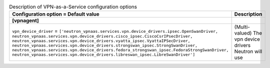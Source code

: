 ..
    Warning: Do not edit this file. It is automatically generated from the
    software project's code and your changes will be overwritten.

    The tool to generate this file lives in openstack-doc-tools repository.

    Please make any changes needed in the code, then run the
    autogenerate-config-doc tool from the openstack-doc-tools repository, or
    ask for help on the documentation mailing list, IRC channel or meeting.

.. _neutron-vpnaas:

.. list-table:: Description of VPN-as-a-Service configuration options
   :header-rows: 1
   :class: config-ref-table

   * - Configuration option = Default value
     - Description
   * - **[vpnagent]**
     -
   * - ``vpn_device_driver`` = ``['neutron_vpnaas.services.vpn.device_drivers.ipsec.OpenSwanDriver, neutron_vpnaas.services.vpn.device_drivers.cisco_ipsec.CiscoCsrIPsecDriver, neutron_vpnaas.services.vpn.device_drivers.vyatta_ipsec.VyattaIPSecDriver, neutron_vpnaas.services.vpn.device_drivers.strongswan_ipsec.StrongSwanDriver, neutron_vpnaas.services.vpn.device_drivers.fedora_strongswan_ipsec.FedoraStrongSwanDriver, neutron_vpnaas.services.vpn.device_drivers.libreswan_ipsec.LibreSwanDriver']``
     - (Multi-valued) The vpn device drivers Neutron will use
